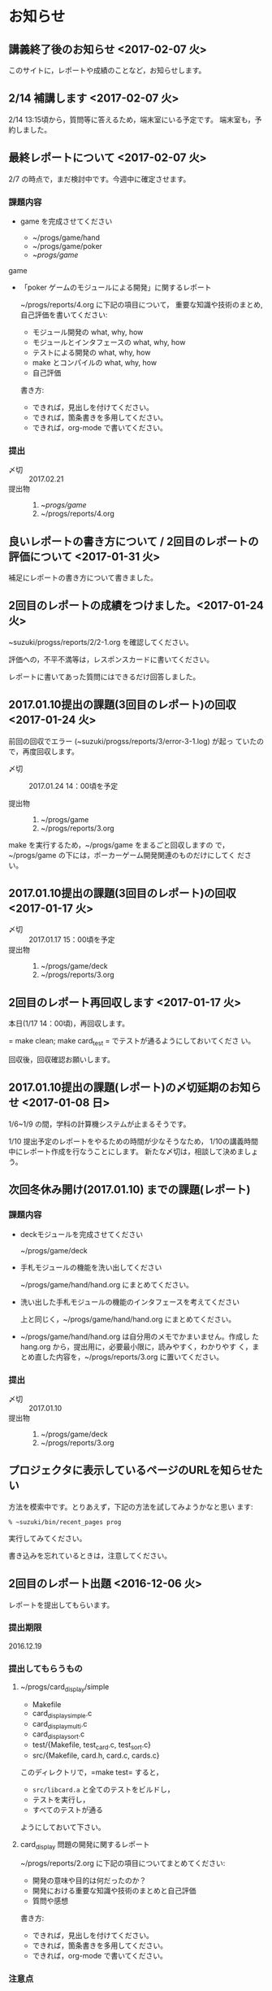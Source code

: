 * お知らせ
** 講義終了後のお知らせ <2017-02-07 火>
   
   このサイトに，レポートや成績のことなど，お知らせします。
** 2/14 補講します <2017-02-07 火>

   2/14 13:15頃から，質問等に答えるため，端末室にいる予定です。
   端末室も，予約しました。


** 最終レポートについて <2017-02-07 火>

   2/7 の時点で，まだ検討中です。今週中に確定させます。

*** 課題内容

    - game を完成させてください

      - ~/progs/game/hand
      - ~/progs/game/poker
      - ~/progs/game/

	game

    - 「poker ゲームのモジュールによる開発」に関するレポート

       ~/progs/reports/4.org に下記の項目について，
      重要な知識や技術のまとめ,自己評価を書いてください:
      
      - モジュール開発の what, why, how
      - モジュールとインタフェースの what, why, how
      - テストによる開発の what, why, how
      - make とコンパイルの what, why, how
      - 自己評価

      書き方:

      - できれば，見出しを付けてください。
      - できれば，箇条書きを多用してください。
      - できれば，org-mode で書いてください。

*** 提出
    
    - 〆切 :: 2017.02.21
    - 提出物 :: 
      1. ~/progs/game/
      2. ~/progs/reports/4.org 

   

** 良いレポートの書き方について / 2回目のレポートの評価について <2017-01-31 火>

   補足にレポートの書き方について書きました。

** 2回目のレポートの成績をつけました。<2017-01-24 火>

   ~suzuki/progss/reports/2/2-1.org を確認してください。

   評価への，不平不満等は，レスポンスカードに書いてください。

   レポートに書いてあった質問にはできるだけ回答しました。

** 2017.01.10提出の課題(3回目のレポート)の回収  <2017-01-24 火>

   前回の回収でエラー (~suzuki/progss/reports/3/error-3-1.log) が起っ
   ていたので，再度回収します。

    - 〆切 :: 2017.01.24 14：00頃を予定
	 
    - 提出物 :: 
      1. ~/progs/game
      2. ~/progs/reports/3.org 
  
   make を実行するため，~/progs/game をまるごと回収しますの
   で，~/progs/game の下には，ポーカーゲーム開発関連のものだけにしてく
   ださい。

** 2017.01.10提出の課題(3回目のレポート)の回収  <2017-01-17 火>

    - 〆切 :: 2017.01.17 15：00頃を予定
    - 提出物 :: 
      1. ~/progs/game/deck
      2. ~/progs/reports/3.org 
** 2回目のレポート再回収します  <2017-01-17 火>

   本日(1/17 14：00頃)，再回収します。
   
   = make clean; make card_test = でテストが通るようにしておいてくださ
   い。

   回収後，回収確認お願いします。

** 2017.01.10提出の課題(レポート)の〆切延期のお知らせ  <2017-01-08 日>

1/6~1/9 の間，学科の計算機システムが止まるそうです。

1/10 提出予定のレポートをやるための時間が少なそうなため，
1/10の講義時間中にレポート作成を行なうことにします。
新たな〆切は，相談して決めましょう。

** 次回冬休み開け(2017.01.10) までの課題(レポート)

*** 課題内容

    - deckモジュールを完成させてください

      ~/progs/game/deck

    - 手札モジュールの機能を洗い出してください 

      ~/progs/game/hand/hand.org にまとめてください。

    - 洗い出した手札モジュールの機能のインタフェースを考えてください

      上と同じく，~/progs/game/hand/hand.org にまとめてください。

    - ~/progs/game/hand/hand.org は自分用のメモでかまいません。作成し
      た hang.org から，提出用に，必要最小限に，読みやすく，わかりやす
      く，まとめ直した内容を，~/progs/reports/3.org に置いてください。

*** 提出
    
    - 〆切 :: 2017.01.10
    - 提出物 :: 
      1. ~/progs/game/deck
      2. ~/progs/reports/3.org 


** プロジェクタに表示しているページのURLを知らせたい

   方法を模索中です。とりあえず，下記の方法を試してみようかなと思い
   ます:

   : % ~suzuki/bin/recent_pages prog

   実行してみてください。

   書き込みを忘れているときは，注意してください。

** 2回目のレポート出題 <2016-12-06 火>

   レポートを提出してもらいます。

*** 提出期限

    2016.12.19

*** 提出してもらうもの

    1. ~/progs/card_display/simple 
       
       - Makefile
       - card_display_simple.c
       - card_display_multi.c
       - card_display_sort.c
       - test/{Makefile, test_card.c, test_sort.c}
       - src/{Makefile, card.h, card.c, cards.c}

       このディレクトリで，=make test= すると，
       
       - =src/libcard.a= と全てのテストをビルドし，
       - テストを実行し，
       - すべてのテストが通る

       ようにしておいて下さい。

    2. card_display 問題の開発に関するレポート

       ~/progs/reports/2.org に下記の項目についてまとめてください:
      
       - 開発の意味や目的は何だったのか？
       - 開発における重要な知識や技術のまとめと自己評価
       - 質問や感想

       書き方:

       - できれば，見出しを付けてください。
       - できれば，箇条書きを多用してください。
       - できれば，org-mode で書いてください。

*** 注意点

    - グループで取りくんだ場合は，その旨とメンバー名とそれぞれの貢献度
      を書いてください。

    - 他の人のプログラムを参考にした場合は，誰のをどの程度参考にしたの
      か，書いてください。

    - 他の人の文書を参考にした場合は，誰のをどの程度参考にしたのか，書
      いてください。文書は，最終的には，自分の言葉や論理で組立ててくだ
      さい。

** 1回目のレポートの成績をつけました。<2016-12-06 火>

   ~suzuki/progss/collected_srcs/1.org を確認してください。

   評価が？は，評価保留の意味です。

   評価への，不平不満等は，レスポンスカードに書いてください。

** 2回目のレポートの予定

   カード・モジュールの開発が終った後に，2回目のレポートを予定していま
   す。

*** 提出してもらうもの

    1. ~/progs/card_display/simple 
       
       - Makefile
       - card_display_simple.c
       - card_display_multi.c
       - card_display_sort.c
       - test/{Makefile, test_card.c, test_sort.c}
       - src/{Makefile, card.h, card.c, cards.c}

       このディレクトリで，=make test= すると，
       
       - =src/libcard.a= と全てのテストをビルドし，
       - テストを実行し，
       - すべてのテストが通る

       ようにしておいて下さい。

    2. card_display 問題の開発に関するレポート

       ~/progs/reports/1.org に下記の内容を


       - 「開発の目的」は何だったのか？
       - 重要な知識や技術のまとめ
       - 感想

** 1回目のレポートの仮成績をつけました。

   ~suzuki/progss/collected_srcs/1.org を確認してください。

   評価への，不平不満等は，レスポンスカードに書いてください。

** wiki の設置 <2016-11-28 月>

   github のページに，[[https://github.com/masayuki054/prog/wiki][wiki]] を設置しました。

   誰でも書き込めるように設定したので，org-mode のプレビューに使ってみ
   てください。

   講義中のリアルタイムなお知らせにも，使うかもしれません。

** if文とセミコロン <2016-11-08 火>

[[http://kmaebashi.com/programmer/c_yota/semicolon.html][SEMICOLON]] 

「if文で余計な;を書いていましたよ」との指摘を受けました。下記のような
箇所のセミコロンだと思います:

#+BEGIN_SRC c
  if (1) 
    {
      //
    };
#+END_SRC   

((s-:)) は，then 節で if 文が終了していることを, 積極的に示すために，セミ
コロンを書いてしまいます。

else節があるときも書いているかもしれません。

** あっているのでしょうか？ <2016-11-08 火>

#+BEGIN_SRC c
if ( no<TWO && ACE<no )
  {
    //
  };
#+END_SRC

  すみません。明らかに，間違っています。 && は || の間違いです。指摘あ
  りとう。

  それから，card_new の中に，ポーカゲームの決まりが入っているのも，良
  くありませんね。どうすればいいのか，考えてみます。


** card_display_simple の開発に関する絵 <2016-11-08 火>

   参考にしてください：

- [[./Figs/card_display_simple_structure.png][card_string機能の構造]] 

  card_string 機能の構造・流れを描きました。四角い箱がデータで，下が波
  うっている箱が処理です。

- [[./Figs/card_display_simple.png][card_display_simple問題の開発木構造]]

  テストによる開発で用いるディレクトリ構造とファイル(.h, .c, .o, .a)の
  関係を描きました。矢印は依存関係を表わしています。

- [[./Figs/deck_dev.png][deckモジュールの開発木構造]]

  カードモジュールの開発終了後，山(deck)モジュールの開発を行ないます。
  その際の，山(deck)モジュールの開発構造と，カードモジュールの機能提供
  の構造を描きました。

** 回収レポートの評価  <2016-11-08 火>

   未だ少ししか見られていませんが，
   ~suzuki/progss/collected_srcs/1.org に評価と感想を書いています。

** レポートの回収  <2016-10-25 火>

*** 「課題:card_display問題を始める」のレポートを回収します。

   各自の，~/progs/card_display/first/ を回収します。そこには，
   下記のファイルがあることを想定しています：

     - ~/progs/card_display/first/simple.org

       simple_*.c を作成する際に考えたことをまとめる。

     - ~/progs/card_display/first/simple_*.c

       段階的に作成したソースプログラム達。

     - ~/progs/card_display/first/Makefile_*

       各段階のソースプログラムをコンパイルするためのMakefile達。


*** 確認方法

    今回のレポートは，~suzuki/progss/collected_srcs/1/の下に回収します。

    ~suzuki/progss/collected_srcs/1/自分のログイン名/first の下を確認
    してください。


** [[./index.org][講義サイト]] のタブに補足を追加しました <2016-10-25 火>

Emacs や Org-mode のこと，ガイダンスでふれたプログラム開発に関すること
を，[[./index.org][講義サイト]] の補足タブとして追加しました。

とりあえずの処置です。


** リアルタイムストリーミングを試してみましょう  <2016-10-25 火>

萩原さんが，調べてくれました。試してみましょう:   

*** 3.1. 送信側 (先生)

#+BEGIN_SRC sh :export both

ffmpeg -f x11grab -s 1920x1080 -framerate 15 -i :0.0 -c:v libx264 -preset fast -pix_fmt yuv420p -s 1280x720 -threads 0 -f sap sap://224.0.0.255 &

#+END_SRC

*** 3.2. 受信側 (学生)
- vlcを起動します:
  ： % vlc 

- 「表示」->「プレイリスト」->「ローカルネットワーク」->「ネットワークス
トリーム(SAP)」->「No Name」をダブルクリック

- そこそこ待つ

- 表示サイズは受信側でも変更可能

*** キャプチャのみ(先生)

#+BEGIN_SRC sh
ffmpeg -f x11grab -s 1920x1080 -framerate 15 -i :0.0 ~suzuki/progs/lects/03.mp4
#+END_SRC

#+RESULTS:

二番目のモニタをキャプチャしたい場合はオプションを"-i :0.0+1920,0"にしてください． 
キャプチャの終了はC-cです．


** card_display/first/simple.c の解説 <2016-10-12 水>

[[./index.org][講義サイト]] の [[./memos.org][雑メモ]] タブから見られるようにしました。

Emacs で見るには，~suzuki/prog.git/org/memos/simple.org が最新です。

~suzuki/progs/card_display/first/ に下に，C のソースとMakefileがありま す。


** org-mode の文書の見方 <2016-10-12 水>

simple.org は org-mode で書いてあります。 Emacs で開いて，見出しで，
TAB または SHIFT+TAB を打つと，下位の文書 構造を展開縮小されます。


** 講義サイトの雑メモが開かなかったわけ <2016-10-12 水>

org-mode 文書を HTML に変換すると，数式マークアップのレンダリングのた
めに， MathML.js を使いますが，昨日 は何故か https://orgmode.org から
ダウンロードできなかったようです。

mathml.org おすすめの
https://cdn.mathjax.org/mathjax/latest/MathJax.js からダウンロードする
よう書き換えました。


** ガイダンスの説明について <2016-10-11 火>

初回のガイダンスがわかりにくかったようです。すみません。

説明を省いたと感じた人も多
かたようですが，ガイダンスでは，こんな事をやりますと，項目とその入口へ
の情報を羅列したにすぎません。省略したのではありません。

*** 講義で教えること <2016-10-11 火>

重要なことをまとめると, 次のようになります:

主テーマは，*プログラムの設計と開発のこと* です。

そのために次のことを，体験的に学びます:

- モジュラー・プログラミングのこと
- テストとテストによる開発のこと
- 設計，開発について文書を作成すること (このために，org-mode を使うこ
  とを *推奨* しています。)

*** 前提とする知識

そのためには，次の知識が必要です:
- プログラム言語とプログラミング
- コンパイルと実行のこと，
- ライブラリのこと，
- make と Makefileのこと，
- Emacs のこと
- シェルと Linux のこと

これらは，講義にとっては，副次的なことですが，
プログラミングにとっては，全て必須のことです。
しかし，教えられていなかったり，難かしかったり，経験不足などで，
知識が不足していますよね。

僕(先生)は，どの知識が不足しているのか，はっきりとは把握していませんが，
基本的なことは，教えられていて，わかっている (いてほしい) と考えています。
そういう立場で講義を作っています。

わかっていない事，わからない事は，僕に伝えてください。講義中に指摘して
ください。歓迎します。

*** 講義資料

新らしいカリキュラムになって，3回目の講義です。皆さんの状況が，だいぶ
分ってきましたが，講義のための資料作りにはかなり時間がかかります。
講義内容全部を整合させるのには，もっと時間がかかります。

状況に対応した資料を作る努力はしているつもりですが，配慮や時間や技術が
足りません。

不足している資料やおかしな所は，指摘してください。

不足している情報は，自分で調べるようにも，してください。

** 講義の実施時間について <2016-10-11 火> 

#+BEGIN_QUOTE
金先生とお話して，2:30 以降も端末室を使えることになりました。
#+END_QUOTE

あらためて提案します。

演習を伴なう (むしろ演習が主な) 講義なので，90分の時間内で，
講義と演習を終ることが，例年，できません。

- 講義内容の説明は，2:30 までに終りにします。

- 講義中の課題は次週までの宿題とします。

- 2:30~ 自主的に課題に取り組む時間とし，
  3:00 までは TA さんが対応してくれ，
  それ以降は，((s-:)) が適宜対応します。

どうでしょうか？


** 講義資料について <2016-10-11 火>

- [[./org-docs.org][資料]] :: 
     基本，講義する内容です。教科書的な資料です。

- [[./supplement.org][説明]] ::
     資料への補足説明です。昨年度，徐々に書いたもので，今年度，資料に反映させ
     た方がいいかもしれませんが，まだ見直していません。

- [[./memos.org][雑メモ]] :: 
     昨年の講義の進行中に，思い付いて書いたメモです。要整理です。

- [[./lects.org][講義]] ::
     おしらせ，講義の情報，講義の記録などです。



- [[http://wiki.cis.iwate-u.ac.jp/~suzuki/lects/prog/][2015]] ::
     2015年度のソフトウェア構成論の講義の全てです。


** ホームディレクトリのパーミションについて

 進行状況の確認や，レポート提出のために，~/progs の中を閲覧，回収したい
 と思っています。

 ~/progs の中を，鈴木 (((s-:))) が見られるように設定してもらえませんか？

   : chmod o+rx ~
   : chmod -R o+rx ~/progs

** 2016-10-18 休講します。
   SCHEDULED: <2016-10-02 日>

  ((s-:)) ネンリンピック長崎 サッカー出場のため
   

** 2016-10-04 開講します。 
   SCHEDULED: <2016-10-02 日>

   
   








